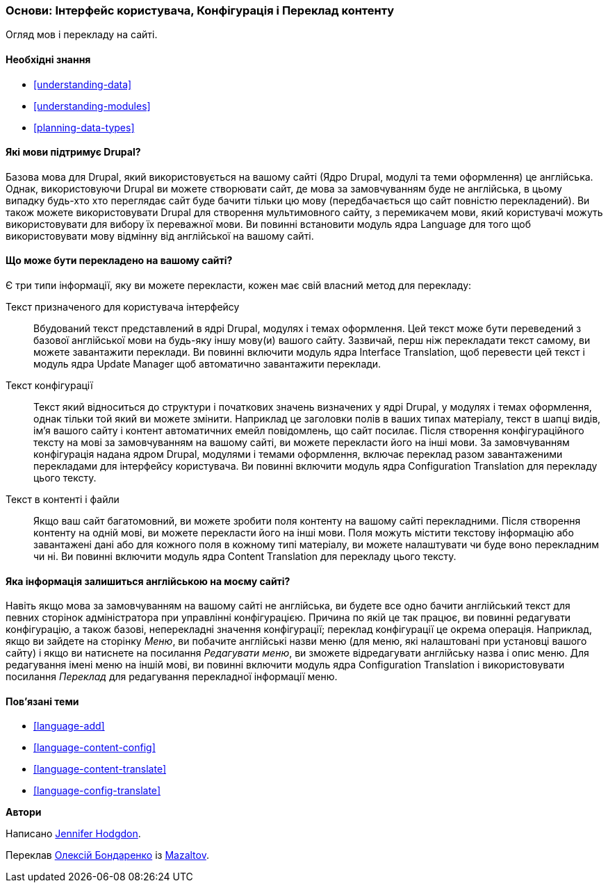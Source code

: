 [[language-concept]]

=== Основи: Інтерфейс користувача, Конфігурація і Переклад контенту

[role="summary"]
Огляд мов і перекладу на сайті.

(((Інтерфейс, переклад)))
(((Конфігурація, переклад)))
(((Контент, переклад)))
(((Переклад, огляд)))
(((Мови, огляд)))
(((Модуль, Language)))
(((Модуль, Content Translation)))
(((Модуль, Configuration Translation)))
(((Модуль, Interface Translation)))
(((Content Translation модуль, огляд)))
(((Configuration Translation модуль, огляд)))
(((Interface Translation модуль, огляд)))
(((Language модуль, огляд)))

==== Необхідні знання

* <<understanding-data>>
* <<understanding-modules>>
* <<planning-data-types>>

==== Які мови підтримує Drupal?

Базова мова для Drupal, який використовується на вашому сайті (Ядро Drupal, модулі та
теми оформлення) це англійська. Однак, використовуючи Drupal ви можете створювати сайт, де
мова за замовчуванням буде не англійська, в цьому випадку будь-хто хто переглядає сайт буде
бачити тільки цю мову (передбачається що сайт повністю перекладений). Ви також можете
використовувати Drupal для створення мультимовного сайту, з перемикачем мови,
який користувачі можуть використовувати для вибору їх переважної мови. Ви повинні
встановити модуль ядра Language для того щоб використовувати мову відмінну від
англійської на вашому сайті.

==== Що може бути перекладено на вашому сайті?

Є три типи інформації, яку ви можете перекласти, кожен має свій власний
метод для перекладу:

Текст призначеного для користувача інтерфейсу::
  Вбудований текст представлений в ядрі Drupal, модулях і темах оформлення. Цей текст може бути
  переведений з базової англійської мови на будь-яку іншу мову(и)
  вашого сайту. Зазвичай, перш ніж перекладати текст самому,
  ви можете завантажити переклади. Ви повинні включити модуль ядра Interface Translation,
  щоб перевести цей текст і модуль ядра Update Manager
  щоб автоматично завантажити переклади.
Текст конфігурації::
  Текст який відноситься до структури і початкових значень визначених у ядрі Drupal,
  у модулях і темах оформлення, однак тільки той який ви можете змінити. Наприклад це заголовки
  полів в ваших типах матеріалу, текст в шапці видів, ім'я вашого сайту і
  контент автоматичних емейл повідомлень, що сайт посилає. Після створення
  конфігураційного тексту на мові за замовчуванням на вашому сайті, ви можете перекласти його
  на інші мови. За замовчуванням конфігурація надана ядром Drupal,
  модулями і темами оформлення, включає переклад разом завантаженими перекладами для
  інтерфейсу користувача. Ви повинні включити модуль ядра Configuration
  Translation для перекладу цього тексту.
Текст в контенті і файли::
  Якщо ваш сайт багатомовний, ви можете зробити поля контенту на вашому
  сайті перекладними. Після створення контенту на одній мові, ви можете
  перекласти його на інші мови. Поля можуть містити текстову інформацію або
  завантажені дані або для кожного поля в кожному типі матеріалу, ви можете налаштувати чи буде
  воно перекладним чи ні. Ви повинні включити модуль ядра Content
  Translation для перекладу цього тексту.

==== Яка інформація залишиться англійською на моєму сайті?

Навіть якщо мова за замовчуванням на вашому сайті не англійська, ви будете все одно бачити
англійський текст для певних сторінок адміністратора при управлінні конфігурацією. Причина
по якій це так працює, ви повинні редагувати конфігурацію, а також базові,
неперекладні значення конфігурації; переклад конфігурації це окрема
операція. Наприклад, якщо ви зайдете на сторінку _Меню_, ви
побачите англійські назви меню (для меню, які налаштовані при установці
вашого сайту) і якщо ви натиснете на посилання _Редагувати меню_, ви зможете відредагувати
англійську назва і опис меню. Для редагування імені меню на іншій
мові, ви повинні включити модуль ядра Configuration Translation
і використовувати посилання _Переклад_ для редагування перекладної інформації меню.

==== Пов'язані теми

* <<language-add>>
* <<language-content-config>>
* <<language-content-translate>>
* <<language-config-translate>>

// ==== Additional resources


*Автори*

Написано https://www.drupal.org/u/jhodgdon[Jennifer Hodgdon].

Переклав https://www.drupal.org/user/2914091[Олексій Бондаренко] із https://drupal.org/mazaltov[Mazaltov].